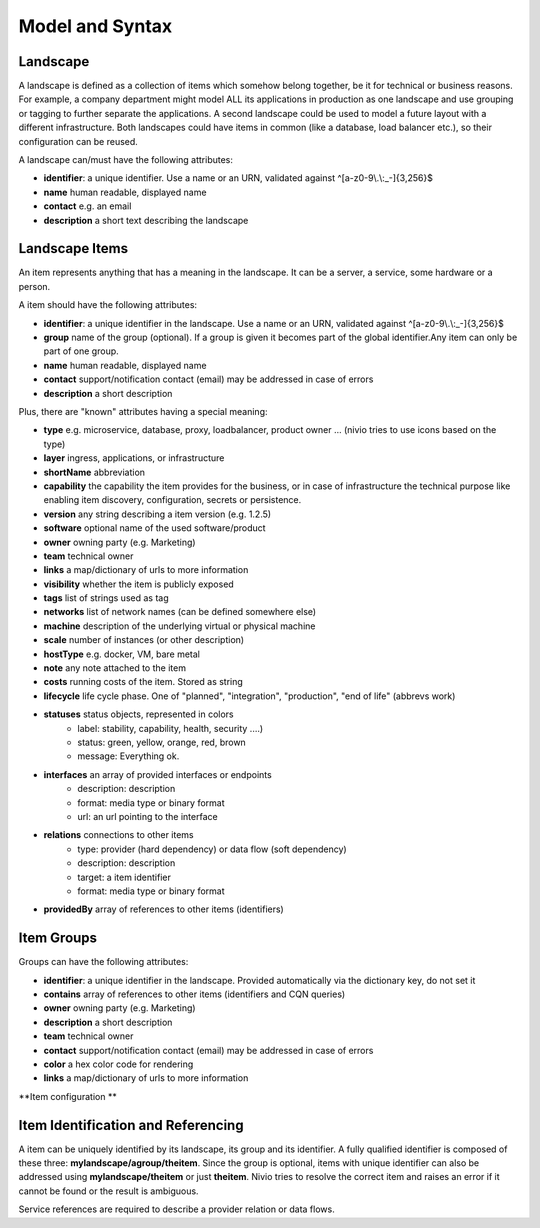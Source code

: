 Model and Syntax
================


Landscape
---------

A landscape is defined as a collection of items which somehow belong together, be it for technical
or business reasons. For example, a company department might model ALL its applications in production as one landscape and use grouping
or tagging to further separate the applications. A second landscape could be used to model a future layout with a different
infrastructure. Both landscapes could have items in common (like a database, load balancer etc.), so their configuration can be reused.

A landscape can/must have the following attributes:

* **identifier**: a unique identifier. Use a name or an URN, validated against ^[a-z0-9\\.\\:_-]{3,256}$
* **name** human readable, displayed name
* **contact** e.g. an email
* **description** a short text describing the landscape

Landscape Items
---------------

An item represents anything that has a meaning in the landscape. It can be a server, a service, some hardware or a person.

A item should have the following attributes:

* **identifier**: a unique identifier in the landscape. Use a name or an URN, validated against ^[a-z0-9\\.\\:_-]{3,256}$
* **group** name of the group (optional). If a group is given it becomes part of the global identifier.Any item can only be part of one group.
* **name** human readable, displayed name
* **contact** support/notification contact (email) may be addressed in case of errors
* **description** a short description

Plus, there are "known" attributes having a special meaning:

* **type** e.g. microservice, database, proxy, loadbalancer, product owner ... (nivio tries to use icons based on the type)
* **layer** ingress, applications, or infrastructure
* **shortName** abbreviation
* **capability** the capability the item provides for the business, or in case of infrastructure the technical purpose like enabling item discovery, configuration, secrets or persistence.
* **version** any string describing a item version (e.g. 1.2.5)
* **software** optional name of the used software/product
* **owner** owning party (e.g. Marketing)
* **team** technical owner
* **links** a map/dictionary of urls to more information
* **visibility** whether the item is publicly exposed
* **tags** list of strings used as tag
* **networks** list of network names (can be defined somewhere else)
* **machine** description of the underlying virtual or physical machine
* **scale** number of instances (or other description)
* **hostType** e.g. docker, VM, bare metal
* **note** any note attached to the item
* **costs** running costs of the item. Stored as string
* **lifecycle** life cycle phase. One of "planned", "integration", "production", "end of life" (abbrevs work)
* **statuses** status objects, represented in colors
    * label: stability, capability, health, security ....)
    * status: green, yellow, orange, red, brown
    * message: Everything ok.
* **interfaces** an array of provided interfaces or endpoints
    * description: description
    * format: media type or binary format
    * url: an url pointing to the interface
* **relations** connections to other items
    * type: provider (hard dependency) or data flow (soft dependency)
    * description: description
    * target: a item identifier
    * format: media type or binary format
* **providedBy** array of references to other items (identifiers)


Item Groups
-----------
Groups can have the following attributes:

* **identifier**: a unique identifier in the landscape. Provided automatically via the dictionary key, do not set it
* **contains** array of references to other items (identifiers and CQN queries)
* **owner** owning party (e.g. Marketing)
* **description** a short description
* **team** technical owner
* **contact** support/notification contact (email) may be addressed in case of errors
* **color** a hex color code for rendering
* **links** a map/dictionary of urls to more information

**Item configuration **

.. code-block:: yaml
   :linenos:

    items:
      - identifier: blog-server
        shortName: blog1
        group: content

      - identifier: auth-gateway
        shortName: blog1
        layer: ingress
        group: content

      - identifier: DB1
        software: MariaDB
        version: 10.3.11
        type: database
        layer: infrastructure

    groups:
      content:
        description: All services responsible to provide information on the web.
        owner: Joe Armstrong
        team: Team Content
        contact: joe@acme.org
        color: "#345345"
        links:
          wiki: http://wiki.acme.org/teamContent

      infrastructure:
        team: Admins


Item Identification and Referencing
------------------------------------

A item can be uniquely identified by its landscape, its group and its identifier. A fully qualified
identifier is composed of these three: **mylandscape/agroup/theitem**. Since the group is optional, items with unique
identifier can also be addressed using **mylandscape/theitem** or just **theitem**. Nivio tries to resolve the correct item and raises
an error if it cannot be found or the result is ambiguous.

Service references are required to describe a provider relation or data flows.

.. code-block:: yaml
   :linenos:

    items:
      - identifier: theservice
        group: agroup
        relations:
          - target: anothergroup/anotherservice
            format: json
            type: dataflow
